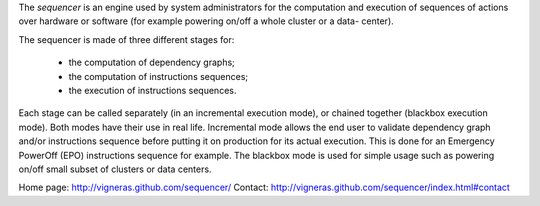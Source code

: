 The *sequencer* is an engine used by system administrators for the
computation and execution of sequences of actions over hardware or
software (for example powering on/off a whole cluster or a data-
center).

The sequencer is made of three different stages for:

    * the computation of dependency graphs;
    * the computation of instructions sequences;
    * the execution of instructions sequences.

Each stage can be called separately (in an incremental execution
mode), or chained together (blackbox execution mode). Both modes have
their use in real life. Incremental mode allows the end user to
validate dependency graph and/or instructions sequence before putting
it on production for its actual execution. This is done for an
Emergency PowerOff (EPO) instructions sequence for example. The
blackbox mode is used for simple usage such as powering on/off small
subset of clusters or data centers.

Home page: http://vigneras.github.com/sequencer/
Contact: http://vigneras.github.com/sequencer/index.html#contact




